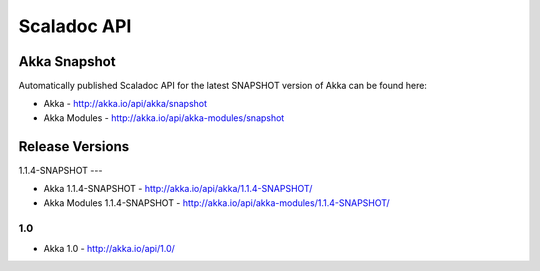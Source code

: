
.. _scaladoc:

##############
 Scaladoc API
##############


Akka Snapshot
=============

Automatically published Scaladoc API for the latest SNAPSHOT version of Akka can
be found here:

- Akka - http://akka.io/api/akka/snapshot

- Akka Modules - http://akka.io/api/akka-modules/snapshot


Release Versions
================

1.1.4-SNAPSHOT
---

- Akka 1.1.4-SNAPSHOT - http://akka.io/api/akka/1.1.4-SNAPSHOT/
- Akka Modules 1.1.4-SNAPSHOT - http://akka.io/api/akka-modules/1.1.4-SNAPSHOT/

1.0
---

- Akka 1.0 - http://akka.io/api/1.0/

